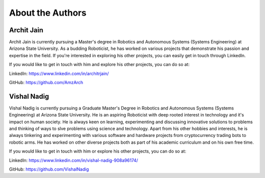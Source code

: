 About the Authors
====

Archit Jain
----

Archit Jain is currently pursuing a Master's degree in Robotics and Autonomous Systems (Systems Engineering) at Arizona State University. As a budding Roboticist, he has worked on various projects that demonstrate his passion and expertise in the field. If you're interested in exploring his other projects, you can easily get in touch through LinkedIn.

If you would like to get in touch with him and explore his other projects, you can do so at:

LinkedIn: https://www.linkedin.com/in/architrjain/

GitHub: https://github.com/AmzArch


Vishal Nadig
----

Vishal Nadig is currently pursuing a Graduate Master's Degree in Robotics and Autonomous Systems (Systems Engineering) at Arizona State University. He is an aspiring Roboticist with deep rooted interest in technology and it's impact on human society. He is always keen on learning, experimenting and discussing innovative solutions to problems and thinking of ways to slve problems using science and technology. Apart from his other hobbies and interests, he is always tinkering and experimenting with various software and hardware projects from cryptocurrency trading bots to robotic arms. He has worked on other diverse projects both as part of his academic curriculum and on his own free time.

If you would like to get in touch with him or explore his other projects, you can do so at:

LinkedIn: https://www.linkedin.com/in/vishal-nadig-908a96174/

GitHub: https://github.com/VishalNadig

